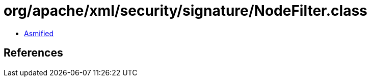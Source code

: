 = org/apache/xml/security/signature/NodeFilter.class

 - link:NodeFilter-asmified.java[Asmified]

== References


